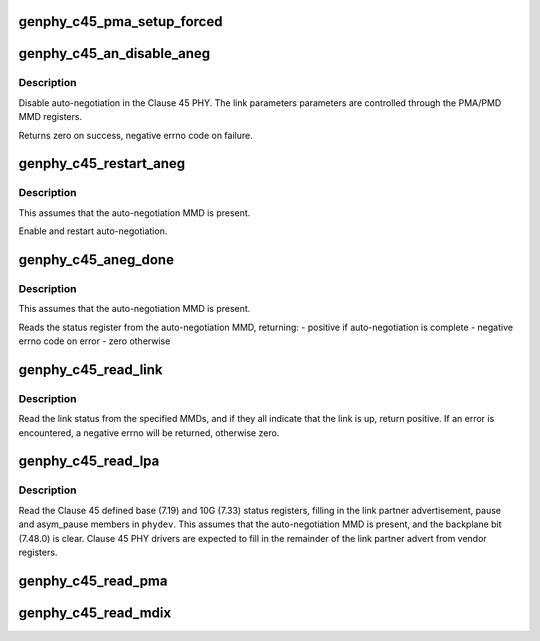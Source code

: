 .. -*- coding: utf-8; mode: rst -*-
.. src-file: drivers/net/phy/phy-c45.c

.. _`genphy_c45_pma_setup_forced`:

genphy_c45_pma_setup_forced
===========================

.. c:function:: int genphy_c45_pma_setup_forced(struct phy_device *phydev)

    configures a forced speed

    :param phydev:
        target phy_device struct
    :type phydev: struct phy_device \*

.. _`genphy_c45_an_disable_aneg`:

genphy_c45_an_disable_aneg
==========================

.. c:function:: int genphy_c45_an_disable_aneg(struct phy_device *phydev)

    disable auto-negotiation

    :param phydev:
        target phy_device struct
    :type phydev: struct phy_device \*

.. _`genphy_c45_an_disable_aneg.description`:

Description
-----------

Disable auto-negotiation in the Clause 45 PHY. The link parameters
parameters are controlled through the PMA/PMD MMD registers.

Returns zero on success, negative errno code on failure.

.. _`genphy_c45_restart_aneg`:

genphy_c45_restart_aneg
=======================

.. c:function:: int genphy_c45_restart_aneg(struct phy_device *phydev)

    Enable and restart auto-negotiation

    :param phydev:
        target phy_device struct
    :type phydev: struct phy_device \*

.. _`genphy_c45_restart_aneg.description`:

Description
-----------

This assumes that the auto-negotiation MMD is present.

Enable and restart auto-negotiation.

.. _`genphy_c45_aneg_done`:

genphy_c45_aneg_done
====================

.. c:function:: int genphy_c45_aneg_done(struct phy_device *phydev)

    return auto-negotiation complete status

    :param phydev:
        target phy_device struct
    :type phydev: struct phy_device \*

.. _`genphy_c45_aneg_done.description`:

Description
-----------

This assumes that the auto-negotiation MMD is present.

Reads the status register from the auto-negotiation MMD, returning:
- positive if auto-negotiation is complete
- negative errno code on error
- zero otherwise

.. _`genphy_c45_read_link`:

genphy_c45_read_link
====================

.. c:function:: int genphy_c45_read_link(struct phy_device *phydev, u32 mmd_mask)

    read the overall link status from the MMDs

    :param phydev:
        target phy_device struct
    :type phydev: struct phy_device \*

    :param mmd_mask:
        MMDs to read status from
    :type mmd_mask: u32

.. _`genphy_c45_read_link.description`:

Description
-----------

Read the link status from the specified MMDs, and if they all indicate
that the link is up, return positive.  If an error is encountered,
a negative errno will be returned, otherwise zero.

.. _`genphy_c45_read_lpa`:

genphy_c45_read_lpa
===================

.. c:function:: int genphy_c45_read_lpa(struct phy_device *phydev)

    read the link partner advertisement and pause

    :param phydev:
        target phy_device struct
    :type phydev: struct phy_device \*

.. _`genphy_c45_read_lpa.description`:

Description
-----------

Read the Clause 45 defined base (7.19) and 10G (7.33) status registers,
filling in the link partner advertisement, pause and asym_pause members
in \ ``phydev``\ .  This assumes that the auto-negotiation MMD is present, and
the backplane bit (7.48.0) is clear.  Clause 45 PHY drivers are expected
to fill in the remainder of the link partner advert from vendor registers.

.. _`genphy_c45_read_pma`:

genphy_c45_read_pma
===================

.. c:function:: int genphy_c45_read_pma(struct phy_device *phydev)

    read link speed etc from PMA

    :param phydev:
        target phy_device struct
    :type phydev: struct phy_device \*

.. _`genphy_c45_read_mdix`:

genphy_c45_read_mdix
====================

.. c:function:: int genphy_c45_read_mdix(struct phy_device *phydev)

    read mdix status from PMA

    :param phydev:
        target phy_device struct
    :type phydev: struct phy_device \*

.. This file was automatic generated / don't edit.

